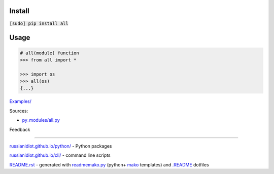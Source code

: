 .. image:: https://img.shields.io/badge/language-python-blue.svg

.. image:: https://img.shields.io/pypi/pyversions/all.svg
   :target: https://pypi.python.org/pypi/all

|codacy| |landscape| |codeclimate| |scrutinizer|

.. |scrutinizer| image:: https://scrutinizer-ci.com/g/russianidiot/all.py/badges/quality-score.png?b=master
   :target: https://scrutinizer-ci.com/g/russianidiot/all.py/master
   :alt: scrutinizer-ci.com

.. |codacy| image:: https://img.shields.io/codacy/1877ec57eff844eb85872798fb8428c2.svg
   :target: https://www.codacy.com/app/russianidiot-github/all-py/dashboard
   :alt: codacy.com

.. |codeclimate| image:: https://img.shields.io/codeclimate/github/russianidiot/all.py.svg
   :target: https://codeclimate.com/github/russianidiot/all.py
   :alt: codeclimate.com

.. |landscape| image:: https://landscape.io/github/russianidiot/all.py/master/landscape.svg?style=flat
   :target: https://landscape.io/github/russianidiot/all.py/master
   :alt: landscape.io

Install
```````

:code:`[sudo] pip install all`

Usage
`````

.. code:: python
	
	# all(module) function
	>>> from all import *
	
	>>> import os
	>>> all(os)
	{...}
	

`Examples/`_

.. _Examples/: https://github.com/russianidiot/all.py/tree/master/Examples

Sources:

*	`py_modules/all.py`_

.. _`py_modules/all.py`: https://github.com/russianidiot/all.py/blob/master/py_modules/all.py

Feedback |github_issues| |gitter| |github_follow|

.. |github_issues| image:: https://img.shields.io/github/issues/russianidiot/all.py.svg
	:target: https://github.com/russianidiot/all.py/issues

.. |github_follow| image:: https://img.shields.io/github/followers/russianidiot.svg?style=social&label=Follow
	:target: https://github.com/russianidiot

.. |gitter| image:: https://badges.gitter.im/russianidiot/all.py.svg
	:target: https://gitter.im/russianidiot/all.py

----

`russianidiot.github.io/python/`_  - Python packages

.. _russianidiot.github.io/python/: http://russianidiot.github.io/python/

`russianidiot.github.io/cli/`_  - command line scripts

.. _russianidiot.github.io/cli/: http://russianidiot.github.io/cli/

`README.rst`_  - generated with `readmemako.py`_ (python+ `mako`_ templates) and `.README`_ dotfiles

.. _README.rst: https://github.com/russianidiot/all.py/blob/master/.README/pypi.python.org/README.rst
.. _readmemako.py: http://github.com/russianidiot/readmemako.py/
.. _mako: http://www.makotemplates.org/
.. _.README: https://github.com/russianidiot-dotfiles/.README
